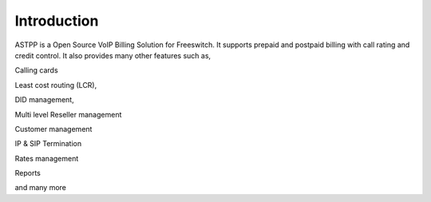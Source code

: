 ============ 
Introduction 
============ 

ASTPP is a Open Source VoIP Billing Solution for Freeswitch. It supports prepaid and postpaid billing with call rating and credit control. It also provides many other features such as,

Calling cards

Least cost routing (LCR),

DID management,

Multi level Reseller management

Customer management

IP & SIP Termination 

Rates management

Reports

and many more

